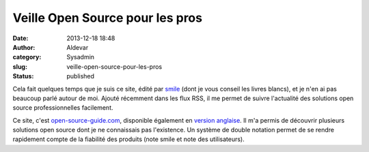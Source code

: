 Veille Open Source pour les pros
################################
:date: 2013-12-18 18:48
:author: Aldevar
:category: Sysadmin
:slug: veille-open-source-pour-les-pros
:status: published

Cela fait quelques temps que je suis ce site, édité par
`smile <http://www.smile.fr/>`__ (dont je vous conseil les livres
blancs), et je n'en ai pas beaucoup parlé autour de moi. Ajouté
récemment dans les flux RSS, il me permet de suivre l'actualité des
solutions open source professionnelles facilement.

Ce site,
c'est \ `open-source-guide.com <http://www.open-source-guide.com/>`__,
disponible également en `version
anglaise <http://www.open-source-guide.com/en>`__. Il m'a permis de
découvrir plusieurs solutions open source dont je ne connaissais pas
l'existence. Un système de double notation permet de se rendre
rapidement compte de la fiabilité des produits (note smile et note des
utilisateurs).
